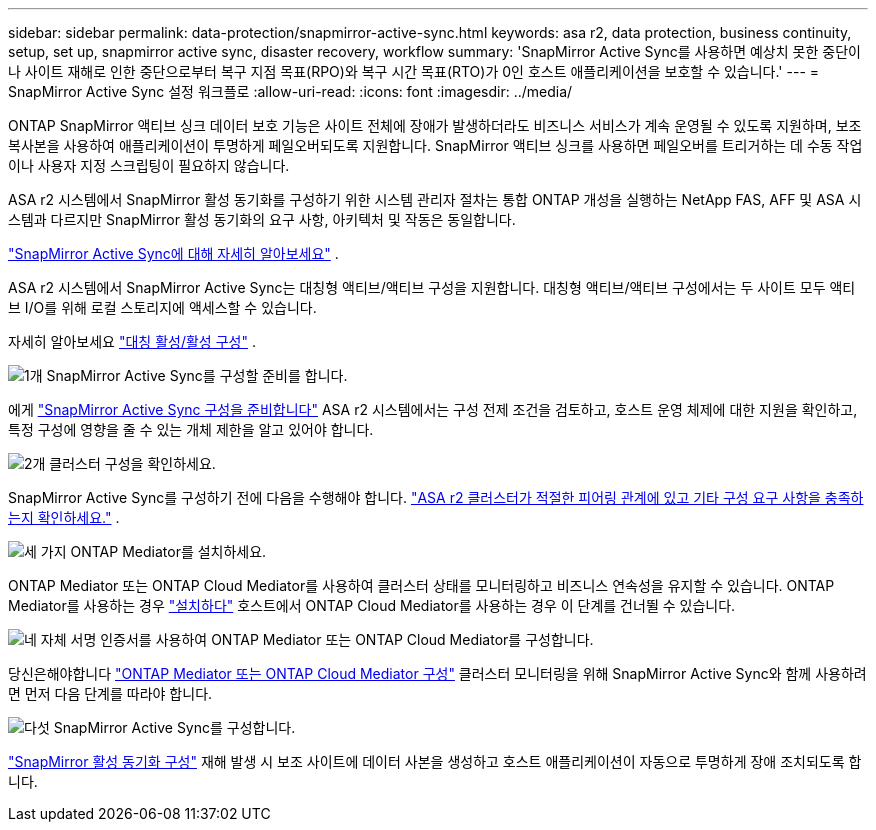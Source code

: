 ---
sidebar: sidebar 
permalink: data-protection/snapmirror-active-sync.html 
keywords: asa r2, data protection, business continuity, setup, set up, snapmirror active sync, disaster recovery, workflow 
summary: 'SnapMirror Active Sync를 사용하면 예상치 못한 중단이나 사이트 재해로 인한 중단으로부터 복구 지점 목표(RPO)와 복구 시간 목표(RTO)가 0인 호스트 애플리케이션을 보호할 수 있습니다.' 
---
= SnapMirror Active Sync 설정 워크플로
:allow-uri-read: 
:icons: font
:imagesdir: ../media/


[role="lead"]
ONTAP SnapMirror 액티브 싱크 데이터 보호 기능은 사이트 전체에 장애가 발생하더라도 비즈니스 서비스가 계속 운영될 수 있도록 지원하며, 보조 복사본을 사용하여 애플리케이션이 투명하게 페일오버되도록 지원합니다. SnapMirror 액티브 싱크를 사용하면 페일오버를 트리거하는 데 수동 작업이나 사용자 지정 스크립팅이 필요하지 않습니다.

ASA r2 시스템에서 SnapMirror 활성 동기화를 구성하기 위한 시스템 관리자 절차는 통합 ONTAP 개성을 실행하는 NetApp FAS, AFF 및 ASA 시스템과 다르지만 SnapMirror 활성 동기화의 요구 사항, 아키텍처 및 작동은 동일합니다.

link:https://docs.netapp.com/us-en/ontap/snapmirror-active-sync/index.html["SnapMirror Active Sync에 대해 자세히 알아보세요"^] .

ASA r2 시스템에서 SnapMirror Active Sync는 대칭형 액티브/액티브 구성을 지원합니다. 대칭형 액티브/액티브 구성에서는 두 사이트 모두 액티브 I/O를 위해 로컬 스토리지에 액세스할 수 있습니다.

자세히 알아보세요 link:https://docs.netapp.com/us-en/ontap/snapmirror-active-sync/architecture-concept.html#symmetric-activeactive["대칭 활성/활성 구성"^] .

.image:https://raw.githubusercontent.com/NetAppDocs/common/main/media/number-1.png["1개"] SnapMirror Active Sync를 구성할 준비를 합니다.
[role="quick-margin-para"]
에게 link:snapmirror-active-sync-prepare.html["SnapMirror Active Sync 구성을 준비합니다"] ASA r2 시스템에서는 구성 전제 조건을 검토하고, 호스트 운영 체제에 대한 지원을 확인하고, 특정 구성에 영향을 줄 수 있는 개체 제한을 알고 있어야 합니다.

.image:https://raw.githubusercontent.com/NetAppDocs/common/main/media/number-2.png["2개"] 클러스터 구성을 확인하세요.
[role="quick-margin-para"]
SnapMirror Active Sync를 구성하기 전에 다음을 수행해야 합니다. link:snapmirror-active-sync-confirm-cluster-configuration.html["ASA r2 클러스터가 적절한 피어링 관계에 있고 기타 구성 요구 사항을 충족하는지 확인하세요."] .

.image:https://raw.githubusercontent.com/NetAppDocs/common/main/media/number-3.png["세 가지"] ONTAP Mediator를 설치하세요.
[role="quick-margin-para"]
ONTAP Mediator 또는 ONTAP Cloud Mediator를 사용하여 클러스터 상태를 모니터링하고 비즈니스 연속성을 유지할 수 있습니다. ONTAP Mediator를 사용하는 경우 link:install-ontap-mediator.html["설치하다"] 호스트에서 ONTAP Cloud Mediator를 사용하는 경우 이 단계를 건너뛸 수 있습니다.

.image:https://raw.githubusercontent.com/NetAppDocs/common/main/media/number-4.png["네"] 자체 서명 인증서를 사용하여 ONTAP Mediator 또는 ONTAP Cloud Mediator를 구성합니다.
[role="quick-margin-para"]
당신은해야합니다 link:configure-ontap-mediator.html["ONTAP Mediator 또는 ONTAP Cloud Mediator 구성"] 클러스터 모니터링을 위해 SnapMirror Active Sync와 함께 사용하려면 먼저 다음 단계를 따라야 합니다.

.image:https://raw.githubusercontent.com/NetAppDocs/common/main/media/number-5.png["다섯"] SnapMirror Active Sync를 구성합니다.
[role="quick-margin-para"]
link:configure-snapmirror-active-sync.html["SnapMirror 활성 동기화 구성"] 재해 발생 시 보조 사이트에 데이터 사본을 생성하고 호스트 애플리케이션이 자동으로 투명하게 장애 조치되도록 합니다.
